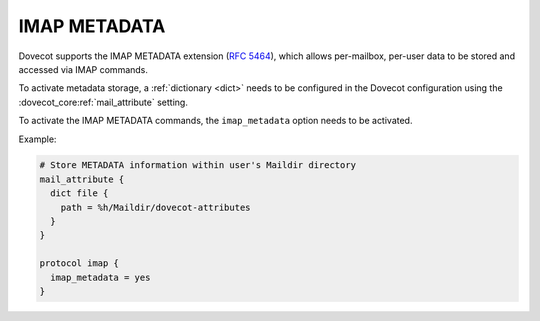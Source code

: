 .. _imap_metadata:

=============
IMAP METADATA
=============

Dovecot supports the IMAP METADATA extension (:rfc:`5464`),
which allows per-mailbox, per-user
data to be stored and accessed via IMAP commands.

To activate metadata storage, a :ref:`dictionary <dict>` needs to be
configured in the Dovecot configuration using the
:dovecot_core:ref:`mail_attribute` setting.

To activate the IMAP METADATA commands, the ``imap_metadata`` option needs to
be activated.

Example:

.. code-block:: none

  # Store METADATA information within user's Maildir directory
  mail_attribute {
    dict file {
      path = %h/Maildir/dovecot-attributes
    }
  }

  protocol imap {
    imap_metadata = yes
  }
